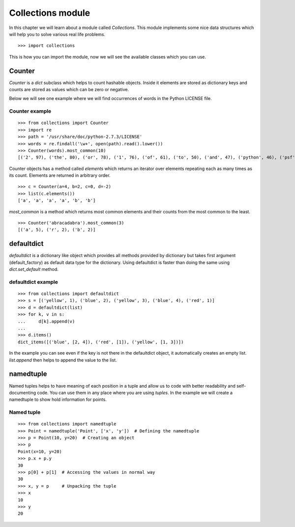 

==================
Collections module
==================

In this chapter we will learn about a module called *Collections*. This module implements some nice data structures which will help you to solve various real life problems.

::

    >>> import collections

This is how you can import the module, now we will see the available classes which you can use.


.. index:: Counter

Counter
=======

*Counter* is a *dict* subclass which helps to count hashable objects. Inside it elements are stored as dictionary keys and counts are stored as values which can be zero or negative.

Below we will see one example where we will find occurrences of words in the Python LICENSE file.

Counter example
---------------

::

    >>> from collections import Counter
    >>> import re
    >>> path = '/usr/share/doc/python-2.7.3/LICENSE'
    >>> words = re.findall('\w+', open(path).read().lower())
    >>> Counter(words).most_common(10)
    [('2', 97), ('the', 80), ('or', 78), ('1', 76), ('of', 61), ('to', 50), ('and', 47), ('python', 46), ('psf', 44), ('in', 38)]

Counter objects has a method called *elements* which returns an iterator over elements repeating each as many times as its count. Elements are returned in arbitrary order.

::

    >>> c = Counter(a=4, b=2, c=0, d=-2)
    >>> list(c.elements())
    ['a', 'a', 'a', 'a', 'b', 'b']

*most_common* is a method which returns most common elements and their counts from the most common to the least.

::

    >>> Counter('abracadabra').most_common(3)
    [('a', 5), ('r', 2), ('b', 2)]

.. index:: defaultdict

defaultdict
===========

*defaultdict* is a dictionary like object which provides all methods provided by dictionary but takes first argument (default_factory) as default data type for the dictionary. Using defaultdict is faster than doing the same using *dict.set_default* method.

defaultdict example
-------------------

::

    >>> from collections import defaultdict
    >>> s = [('yellow', 1), ('blue', 2), ('yellow', 3), ('blue', 4), ('red', 1)]
    >>> d = defaultdict(list)
    >>> for k, v in s:
    ...     d[k].append(v)
    ...
    >>> d.items()
    dict_items([('blue', [2, 4]), ('red', [1]), ('yellow', [1, 3])])

In the example you can see even if the key is not there in the defaultdict object, it automatically creates an empty list. *list.append* then helps to append the value to the list.

.. index:: namedtuple

namedtuple
==========

Named tuples helps to have meaning of each position in a tuple and allow us to code with better readability and self-documenting code. You can use them in any place where you are using *tuples*. In the example we will create a namedtuple to show hold information for points.

Named tuple
-----------

::

    >>> from collections import namedtuple
    >>> Point = namedtuple('Point', ['x', 'y'])  # Defining the namedtuple
    >>> p = Point(10, y=20)  # Creating an object
    >>> p
    Point(x=10, y=20)
    >>> p.x + p.y
    30
    >>> p[0] + p[1]  # Accessing the values in normal way
    30
    >>> x, y = p     # Unpacking the tuple
    >>> x
    10
    >>> y
    20


